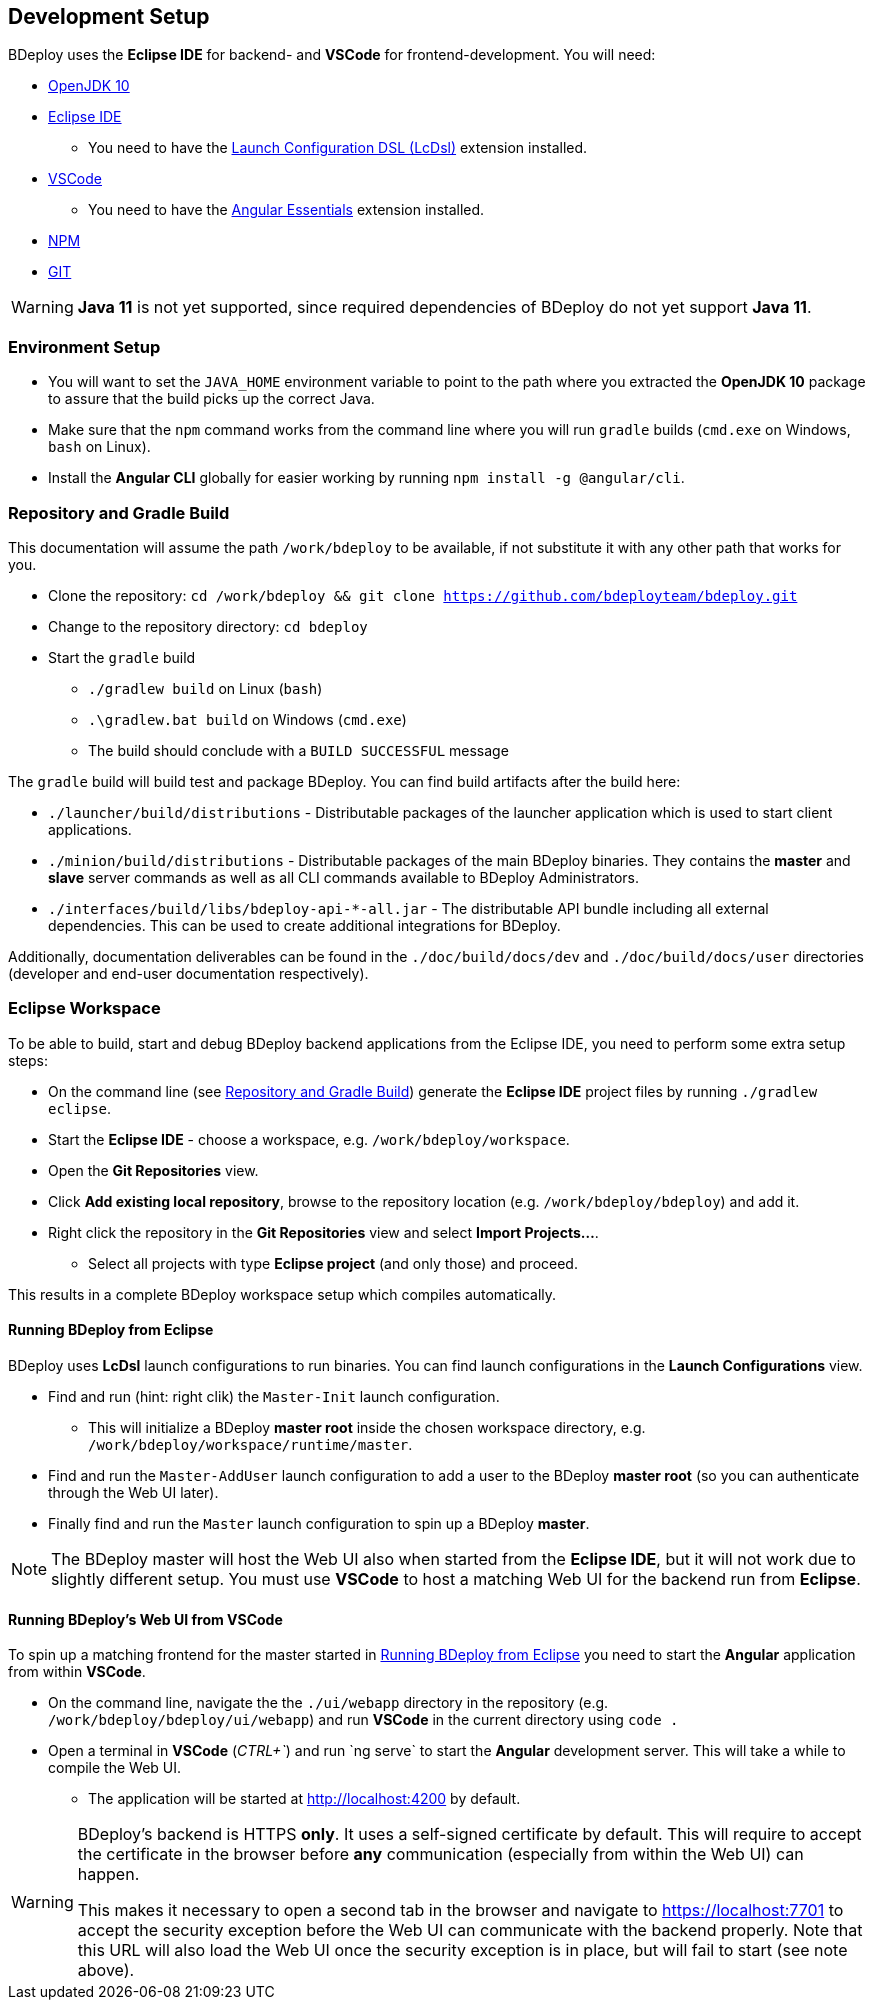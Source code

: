 == Development Setup

BDeploy uses the *Eclipse IDE* for backend- and *VSCode* for frontend-development. You will need:

* https://adoptopenjdk.net/?variant=openjdk10&jvmVariant=hotspot[OpenJDK 10]
* https://www.eclipse.org/downloads/[Eclipse IDE]
** You need to have the https://marketplace.eclipse.org/content/launch-configuration-dsl[Launch Configuration DSL (LcDsl)] extension installed.
* https://code.visualstudio.com/download[VSCode]
** You need to have the https://marketplace.visualstudio.com/items?itemName=johnpapa.angular-essentials[Angular Essentials] extension installed.
* https://www.npmjs.com/get-npm[NPM]
* https://git-scm.com/downloads[GIT]

[WARNING]
*Java 11* is not yet supported, since required dependencies of BDeploy do not yet support *Java 11*.


=== Environment Setup

* You will want to set the `JAVA_HOME` environment variable to point to the path where you extracted the *OpenJDK 10* package to assure that the build picks up the correct Java.
* Make sure that the `npm` command works from the command line where you will run `gradle` builds (`cmd.exe` on Windows, `bash` on Linux).
* Install the *Angular CLI* globally for easier working by running `npm install -g @angular/cli`.

=== Repository and Gradle Build

This documentation will assume the path `/work/bdeploy` to be available, if not substitute it with any other path that works for you.

* Clone the repository: `cd /work/bdeploy && git clone https://github.com/bdeployteam/bdeploy.git`
* Change to the repository directory: `cd bdeploy`
* Start the `gradle` build
** `./gradlew build` on Linux (`bash`)
** `.\gradlew.bat build` on Windows (`cmd.exe`)
** The build should conclude with a `BUILD SUCCESSFUL` message

The `gradle` build will build test and package BDeploy. You can find build artifacts after the build here:

* `./launcher/build/distributions` - Distributable packages of the launcher application which is used to start client applications.
* `./minion/build/distributions` - Distributable packages of the main BDeploy binaries. They contains the *master* and *slave* server commands as well as all CLI commands available to BDeploy Administrators.
* `./interfaces/build/libs/bdeploy-api-*-all.jar` - The distributable API bundle including all external dependencies. This can be used to create additional integrations for BDeploy.

Additionally, documentation deliverables can be found in the `./doc/build/docs/dev` and `./doc/build/docs/user` directories (developer and end-user documentation respectively).

=== Eclipse Workspace

To be able to build, start and debug BDeploy backend applications from the Eclipse IDE, you need to perform some extra setup steps:

* On the command line (see <<Repository and Gradle Build>>) generate the *Eclipse IDE* project files by running `./gradlew eclipse`.
* Start the *Eclipse IDE* - choose a workspace, e.g. `/work/bdeploy/workspace`.
* Open the *Git Repositories* view.
* Click *Add existing local repository*, browse to the repository location (e.g. `/work/bdeploy/bdeploy`) and add it.
* Right click the repository in the *Git Repositories* view and select *Import Projects...*.
** Select all projects with type *Eclipse project* (and only those) and proceed.

This results in a complete BDeploy workspace setup which compiles automatically.

==== Running BDeploy from Eclipse

BDeploy uses *LcDsl* launch configurations to run binaries. You can find launch configurations in the *Launch Configurations* view.

* Find and run (hint: right clik) the `Master-Init` launch configuration.
** This will initialize a BDeploy *master root* inside the chosen workspace directory, e.g. `/work/bdeploy/workspace/runtime/master`.
* Find and run the `Master-AddUser` launch configuration to add a user to the BDeploy *master root* (so you can authenticate through the Web UI later).
* Finally find and run the `Master` launch configuration to spin up a BDeploy *master*.

[NOTE]
The BDeploy master will host the Web UI also when started from the *Eclipse IDE*, but it will not work due to slightly different setup. You must use *VSCode* to host a matching Web UI for the backend run from *Eclipse*.

==== Running BDeploy's Web UI from VSCode

To spin up a matching frontend for the master started in <<Running BDeploy from Eclipse>> you need to start the *Angular* application from within *VSCode*.

* On the command line, navigate the the `./ui/webapp` directory in the repository (e.g. `/work/bdeploy/bdeploy/ui/webapp`) and run *VSCode* in the current directory using `code .`
* Open a terminal in *VSCode* (_CTRL+\`_) and run `ng serve` to start the *Angular* development server. This will take a while to compile the Web UI.
** The application will be started at http://localhost:4200 by default.

[WARNING]
====
BDeploy's backend is HTTPS *only*. It uses a self-signed certificate by default. This will require to accept the certificate in the browser before *any* communication (especially from within the Web UI) can happen.

This makes it necessary to open a second tab in the browser and navigate to https://localhost:7701 to accept the security exception before the Web UI can communicate with the backend properly. Note that this URL will also load the Web UI once the security exception is in place, but will fail to start (see note above).
====